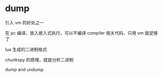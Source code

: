 * dump

引入 vm 的好处之一

在 pc 编译，放入嵌入式执行，可以不编译 compiler 相关代码，只用 vm 就足够了

lua 生成的二进制格式


chunkspy 的原理，就是分析二进制


dump and undump



